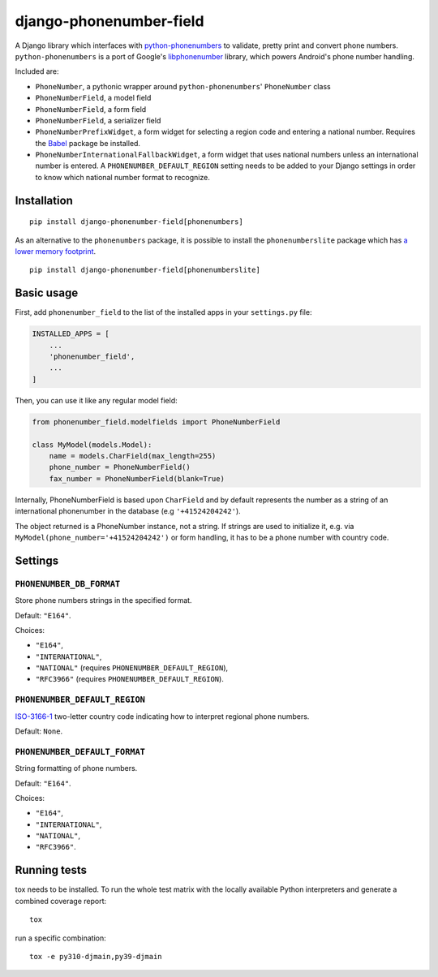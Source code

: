 ========================
django-phonenumber-field
========================

.. image:: https://github.com/stefanfoulis/django-phonenumber-field/workflows/Test/badge.svg
    :target: https://github.com/stefanfoulis/django-phonenumber-field/workflows/Test/badge.svg
.. image:: https://img.shields.io/coveralls/stefanfoulis/django-phonenumber-field/develop.svg
    :target: https://coveralls.io/github/stefanfoulis/django-phonenumber-field?branch=main

A Django library which interfaces with `python-phonenumbers`_ to validate, pretty print and convert
phone numbers. ``python-phonenumbers`` is a port of Google's `libphonenumber`_ library, which
powers Android's phone number handling.

.. _`python-phonenumbers`: https://github.com/daviddrysdale/python-phonenumbers
.. _`libphonenumber`: https://github.com/google/libphonenumber

Included are:

* ``PhoneNumber``, a pythonic wrapper around ``python-phonenumbers``' ``PhoneNumber`` class
* ``PhoneNumberField``, a model field
* ``PhoneNumberField``, a form field
* ``PhoneNumberField``, a serializer field
* ``PhoneNumberPrefixWidget``, a form widget for selecting a region code and
  entering a national number. Requires the `Babel`_ package be installed.
* ``PhoneNumberInternationalFallbackWidget``, a form widget that uses national numbers unless an
  international number is entered.  A ``PHONENUMBER_DEFAULT_REGION`` setting needs to be added
  to your Django settings in order to know which national number format to recognize.

.. _`Babel`: https://pypi.org/project/Babel/

Installation
============

::

    pip install django-phonenumber-field[phonenumbers]

As an alternative to the ``phonenumbers`` package, it is possible to install
the ``phonenumberslite`` package which has `a lower memory footprint
<https://github.com/daviddrysdale/python-phonenumbers#memory-usage>`_.

::

    pip install django-phonenumber-field[phonenumberslite]

Basic usage
===========

First, add ``phonenumber_field`` to the list of the installed apps in
your ``settings.py`` file:

.. code-block:: python

    INSTALLED_APPS = [
        ...
        'phonenumber_field',
        ...
    ]

Then, you can use it like any regular model field:

.. code-block:: python

    from phonenumber_field.modelfields import PhoneNumberField

    class MyModel(models.Model):
        name = models.CharField(max_length=255)
        phone_number = PhoneNumberField()
        fax_number = PhoneNumberField(blank=True)

Internally, PhoneNumberField is based upon ``CharField`` and by default
represents the number as a string of an international phonenumber in the database (e.g
``'+41524204242'``).

The object returned is a PhoneNumber instance, not a string. If strings are used to initialize it,
e.g. via ``MyModel(phone_number='+41524204242')`` or form handling, it has to be a phone number
with country code.

Settings
========

``PHONENUMBER_DB_FORMAT``
-------------------------

Store phone numbers strings in the specified format.

Default: ``"E164"``.

Choices:

- ``"E164"``,
- ``"INTERNATIONAL"``,
- ``"NATIONAL"`` (requires ``PHONENUMBER_DEFAULT_REGION``),
- ``"RFC3966"`` (requires ``PHONENUMBER_DEFAULT_REGION``).

``PHONENUMBER_DEFAULT_REGION``
------------------------------

`ISO-3166-1 <https://en.wikipedia.org/wiki/ISO_3166-1#Current_codes>`_
two-letter country code indicating how to interpret regional phone numbers.

Default: ``None``.

``PHONENUMBER_DEFAULT_FORMAT``
------------------------------

String formatting of phone numbers.

Default: ``"E164"``.

Choices:

- ``"E164"``,
- ``"INTERNATIONAL"``,
- ``"NATIONAL"``,
- ``"RFC3966"``.

Running tests
=============

tox needs to be installed. To run the whole test matrix with the locally
available Python interpreters and generate a combined coverage report::

    tox

run a specific combination::

    tox -e py310-djmain,py39-djmain
